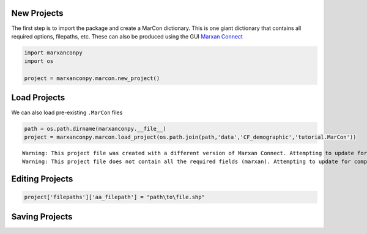 New Projects
------------

The first step is to import the package and create a MarCon dictionary.
This is one giant dictionary that contains all required options,
filepaths, etc. These can also be produced using the GUI `Marxan
Connect <http://marxanconnect.ca>`__

.. code:: ipython3

    import marxanconpy
    import os
    
    project = marxanconpy.marcon.new_project()
    

Load Projects
-------------

We can also load pre-existing ``.MarCon`` files

.. code:: ipython3

    path = os.path.dirname(marxanconpy.__file__)
    project = marxanconpy.marcon.load_project(os.path.join(path,'data','CF_demographic','tutorial.MarCon'))
    


.. parsed-literal::

    Warning: This project file was created with a different version of Marxan Connect. Attempting to update for compatibility
    Warning: This project file does not contain all the required fields (marxan). Attempting to update for compatibility
    

Editing Projects
----------------

.. code:: ipython3

    project['filepaths']['aa_filepath'] = "path\to\file.shp"

Saving Projects
---------------






